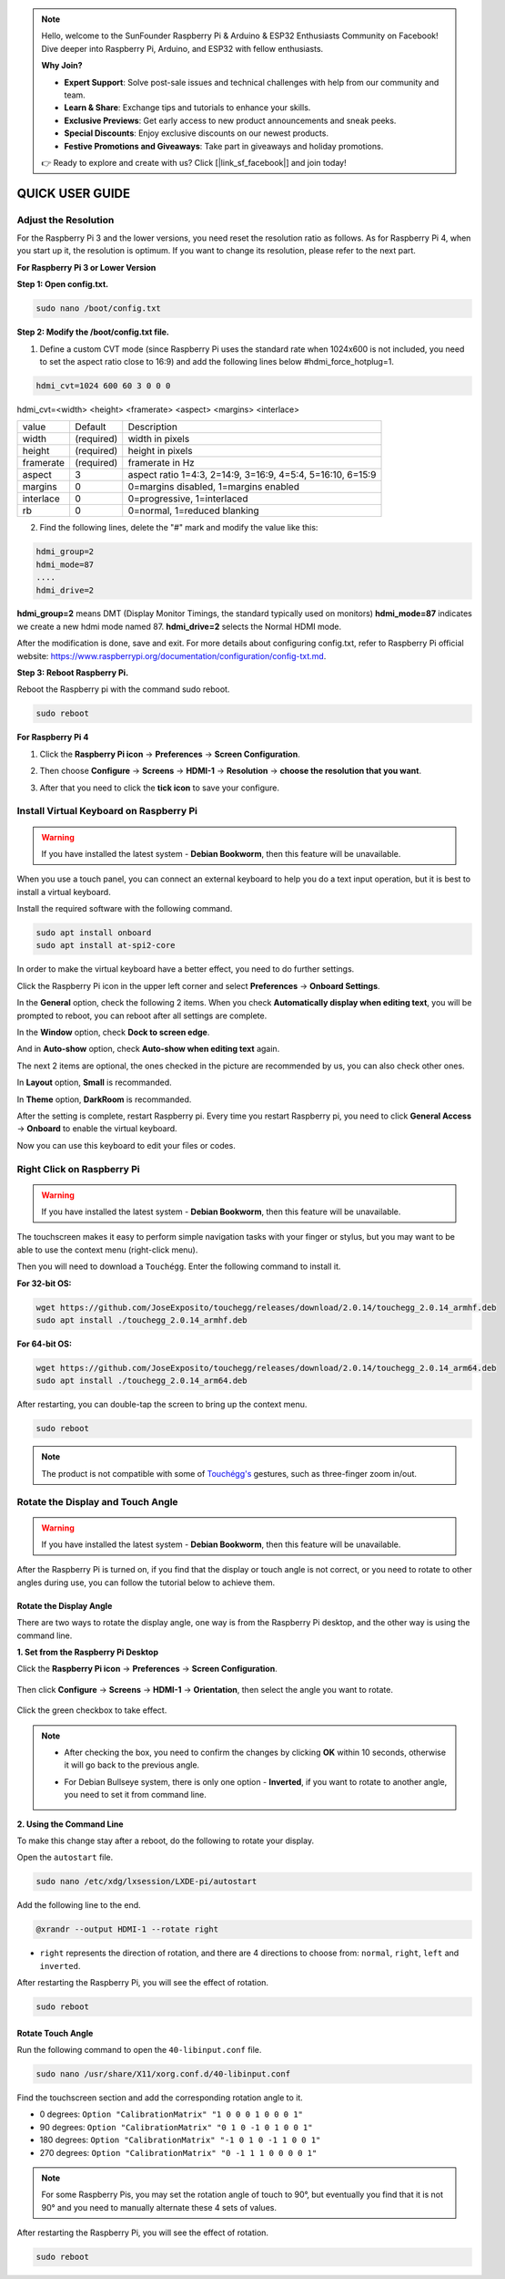 .. note::

    Hello, welcome to the SunFounder Raspberry Pi & Arduino & ESP32 Enthusiasts Community on Facebook! Dive deeper into Raspberry Pi, Arduino, and ESP32 with fellow enthusiasts.

    **Why Join?**

    - **Expert Support**: Solve post-sale issues and technical challenges with help from our community and team.
    - **Learn & Share**: Exchange tips and tutorials to enhance your skills.
    - **Exclusive Previews**: Get early access to new product announcements and sneak peeks.
    - **Special Discounts**: Enjoy exclusive discounts on our newest products.
    - **Festive Promotions and Giveaways**: Take part in giveaways and holiday promotions.

    👉 Ready to explore and create with us? Click [|link_sf_facebook|] and join today!

QUICK USER GUIDE
===========================

Adjust the Resolution
-----------------------

For the Raspberry Pi 3 and the lower versions, you need reset the resolution ratio as  follows. As for Raspberry Pi 4, when you start up it, the resolution is optimum. If you want to change its resolution, please refer to the next part.  


**For Raspberry Pi 3 or Lower Version**

**Step 1: Open config.txt.**

.. code::

	sudo nano /boot/config.txt
	
**Step 2: Modify the /boot/config.txt file.**

1) Define a custom CVT mode (since Raspberry Pi uses the standard rate when 1024x600 is not included, you need to set the aspect ratio close to 16:9) and add the following lines below #hdmi_force_hotplug=1.

.. code::

	hdmi_cvt=1024 600 60 3 0 0 0

hdmi_cvt=<width> <height> <framerate> <aspect> <margins> <interlace>

+-----------+------------+------------------------------------------------------------+
| value     | Default    | Description                                                |
+-----------+------------+------------------------------------------------------------+
| width     | (required) | width in pixels                                            |
+-----------+------------+------------------------------------------------------------+
| height    | (required) | height in pixels                                           |
+-----------+------------+------------------------------------------------------------+
| framerate | (required) | framerate in Hz                                            |
+-----------+------------+------------------------------------------------------------+
| aspect    | 3          | aspect ratio 1=4:3, 2=14:9, 3=16:9, 4=5:4, 5=16:10, 6=15:9 |
+-----------+------------+------------------------------------------------------------+
| margins   | 0          | 0=margins disabled, 1=margins enabled                      |
+-----------+------------+------------------------------------------------------------+
| interlace | 0          | 0=progressive, 1=interlaced                                |
+-----------+------------+------------------------------------------------------------+
| rb        | 0          | 0=normal, 1=reduced blanking                               |
+-----------+------------+------------------------------------------------------------+

	
2) Find the following lines, delete the "#" mark and modify the value like this:

.. code::

	hdmi_group=2
	hdmi_mode=87
	....
	hdmi_drive=2
	
**hdmi_group=2** means DMT (Display Monitor Timings, the standard typically used on monitors)
**hdmi_mode=87** indicates we create a new hdmi mode named 87. 
**hdmi_drive=2** selects the Normal HDMI mode. 

After the modification is done, save and exit. For more details about configuring config.txt, refer to Raspberry Pi official website: 
https://www.raspberrypi.org/documentation/configuration/config-txt.md. 

**Step 3: Reboot Raspberry Pi.**

Reboot the Raspberry pi with the command sudo reboot. 

.. raw:: html

    <run></run>

.. code::

	sudo reboot
	
**For Raspberry Pi 4**

1) Click the **Raspberry Pi icon** -> **Preferences** -> **Screen Configuration**.

.. image:: img/image11.png

2) Then choose **Configure** -> **Screens** -> **HDMI-1** -> **Resolution** -> **choose the resolution that you want**.

.. image:: img/image12.png

3) After that you need to click the **tick icon** to save your configure.

.. image:: img/image13.png

Install Virtual Keyboard on Raspberry Pi
-------------------------------------------

.. warning::

    If you have installed the latest system - **Debian Bookworm**, then this feature will be unavailable.

When you use a touch panel, you can connect an external keyboard to help you do a text input operation, but it is best to install a virtual keyboard.

Install the required software with the following command.

.. raw:: html

    <run></run>

.. code-block:: shell

  sudo apt install onboard
  sudo apt install at-spi2-core

In order to make the virtual keyboard have a better effect, you need to do further settings.

Click the Raspberry Pi icon in the upper left corner and select **Preferences** -> **Onboard Settings**.

.. image:: img/onboard.png

In the **General** option, check the following 2 items. When you check **Automatically display when editing text**, you will be prompted to reboot, you can reboot after all settings are complete.

.. image:: img/keyboard1.png

In the **Window** option, check **Dock to screen edge**.

.. image:: img/keyboard2.png

And in **Auto-show** option, check **Auto-show when editing text** again.

.. image:: img/keyboard3.png


The next 2 items are optional, the ones checked in the picture are recommended by us, you can also check other ones.

In **Layout** option, **Small** is recommanded.

.. image:: img/keyboard4.png

In **Theme** option, **DarkRoom** is recommanded.

.. image:: img/keyboard5.png

After the setting is complete, restart Raspberry pi. Every time you restart Raspberry pi, you need to click **General Access** -> **Onboard** to enable the virtual keyboard.

.. image:: img/enable_onboard.png

Now you can use this keyboard to edit your files or codes.

.. image:: img/keyboard6.png

Right Click on Raspberry Pi
------------------------------

.. warning::

    If you have installed the latest system - **Debian Bookworm**, then this feature will be unavailable.

The touchscreen makes it easy to perform simple navigation tasks with your finger or stylus, but you may want to be able to use the context menu (right-click menu).

Then you will need to download a ``Touchégg``. Enter the following command to install it.


**For 32-bit OS:**

.. raw:: html

    <run></run>

.. code-block:: shell

    wget https://github.com/JoseExposito/touchegg/releases/download/2.0.14/touchegg_2.0.14_armhf.deb
    sudo apt install ./touchegg_2.0.14_armhf.deb


**For 64-bit OS:**

.. raw:: html 

    <run></run>

.. code-block:: shell

    wget https://github.com/JoseExposito/touchegg/releases/download/2.0.14/touchegg_2.0.14_arm64.deb
    sudo apt install ./touchegg_2.0.14_arm64.deb



After restarting, you can double-tap the screen to bring up the context menu.

.. raw:: html

    <run></run>

.. code-block:: shell

    sudo reboot

.. image:: img/right_click.png
  :align: center


.. note::
    The product is not compatible with some of `Touchégg's <https://github.com/JoseExposito/touchegg>`_ gestures, such as three-finger zoom in/out.

Rotate the Display and Touch Angle
----------------------------------

.. warning::

    If you have installed the latest system - **Debian Bookworm**, then this feature will be unavailable.

After the Raspberry Pi is turned on, if you find that the display or touch angle is not correct, or you need to rotate to other angles during use, you can follow the tutorial below to achieve them.

Rotate the Display Angle
^^^^^^^^^^^^^^^^^^^^^^^^


There are two ways to rotate the display angle, one way is from the Raspberry Pi desktop, and the other way is using the command line.


**1. Set from the Raspberry Pi Desktop**


Click the **Raspberry Pi icon** -> **Preferences** -> **Screen Configuration**.

    .. image:: img/TSimage11.png

Then click **Configure** -> **Screens** -> **HDMI-1** -> **Orientation**, then select the angle you want to rotate.

    .. image:: img/orientation.png

Click the green checkbox to take effect.

    .. image:: img/check.png

.. note::

    * After checking the box, you need to confirm the changes by clicking **OK** within 10 seconds, otherwise it will go back to the previous angle.

    .. image:: img/invert_ok.png

    * For Debian Bullseye system, there is only one option - **Inverted**, if you want to rotate to another angle, you need to set it from command line.

**2. Using the Command Line**

To make this change stay after a reboot, do the following to rotate your display.

Open the ``autostart`` file.

.. raw:: html

    <run></run>

.. code-block:: shell

    sudo nano /etc/xdg/lxsession/LXDE-pi/autostart

Add the following line to the end.

.. code-block::
    
    @xrandr --output HDMI-1 --rotate right

* ``right`` represents the direction of rotation, and there are 4 directions to choose from: ``normal``, ``right``, ``left`` and ``inverted``.

After restarting the Raspberry Pi, you will see the effect of rotation.

.. raw:: html

    <run></run>

.. code-block:: shell
    
    sudo reboot

Rotate Touch Angle 
^^^^^^^^^^^^^^^^^^^


Run the following command to open the ``40-libinput.conf`` file.

.. raw:: html

    <run></run>

.. code-block:: shell

    sudo nano /usr/share/X11/xorg.conf.d/40-libinput.conf

Find the touchscreen section and add the corresponding rotation angle to it.

.. image:: img/touch_rotate.png


* 0 degrees: ``Option "CalibrationMatrix" "1 0 0 0 1 0 0 0 1"``
* 90 degrees: ``Option "CalibrationMatrix" "0 1 0 -1 0 1 0 0 1"``
* 180 degrees: ``Option "CalibrationMatrix" "-1 0 1 0 -1 1 0 0 1"``
* 270 degrees: ``Option "CalibrationMatrix" "0 -1 1 1 0 0 0 0 1"``

.. note::
    For some Raspberry Pis, you may set the rotation angle of touch to 90°, but eventually you find that it is not 90° and you need to manually alternate these 4 sets of values.

After restarting the Raspberry Pi, you will see the effect of rotation.

.. raw:: html

    <run></run>

.. code-block:: shell
    
    sudo reboot